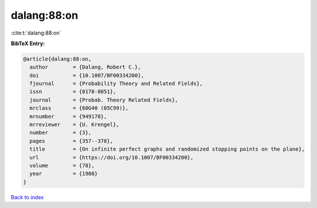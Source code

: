 dalang:88:on
============

:cite:t:`dalang:88:on`

**BibTeX Entry:**

.. code-block:: bibtex

   @article{dalang:88:on,
     author        = {Dalang, Robert C.},
     doi           = {10.1007/BF00334200},
     fjournal      = {Probability Theory and Related Fields},
     issn          = {0178-8051},
     journal       = {Probab. Theory Related Fields},
     mrclass       = {60G40 (05C99)},
     mrnumber      = {949178},
     mrreviewer    = {U. Krengel},
     number        = {3},
     pages         = {357--378},
     title         = {On infinite perfect graphs and randomized stopping points on the plane},
     url           = {https://doi.org/10.1007/BF00334200},
     volume        = {78},
     year          = {1988}
   }

`Back to index <../By-Cite-Keys.html>`_
